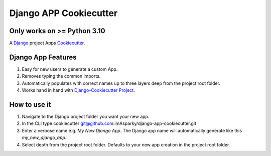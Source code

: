 ===========================
**Django APP Cookiecutter**
===========================

Only works on >= Python 3.10
----------------------------

.. image:: .imgs/logo-django-cookiecutter-1280x640.png
   :alt:

A `Django`_  project Apps `Cookiecutter`_.

.. _Django: https://www.djangoproject.com/
.. _cookiecutter: https://github.com/cookiecutter/cookiecutter

.. image:: https://www.repostatus.org/badges/latest/active.svg
   :alt: Project Status: Active - The project has reached a stable, usable state and is being actively developed.
   :target: https://www.repostatus.org/#active

.. image:: https://img.shields.io/badge/pre--commit-enabled-brightgreen?logo=pre-commit&logoColor=white
   :target: https://github.com/pre-commit/pre-commit
   :alt: pre-commit

.. image:: https://img.shields.io/badge/%20%20%F0%9F%93%A6%F0%9F%9A%80-semantic--release-e10079.svg
   :target: https://python-semantic-release.readthedocs.io/en/latest/
   :alt: Python Sementic Release


Django App Features
-------------------

#. Easy for new users to generate a custom App.
#. Removes typing the common imports.
#. Automatically populates with correct names up to three layers deep from the project root folder.
#. Works hand in hand with `Django-Cookiecutter Project`_.


How to use it
-------------

#. Navigate to the Django project folder you want your new app.
#. In the CLI type cookiecutter git@github.com:imAsparky/django-app-cookiecutter.git
#. Enter a verbose name e.g. `My New Django App`. The Django app name will
   automatically generate like this `my_new_django_app`.
#. Select depth from the project root folder. Defaults to your new app creation in the project root folder.

.. _Django-Cookiecutter Project: https://github.com/imAsparky/django-cookiecutter
